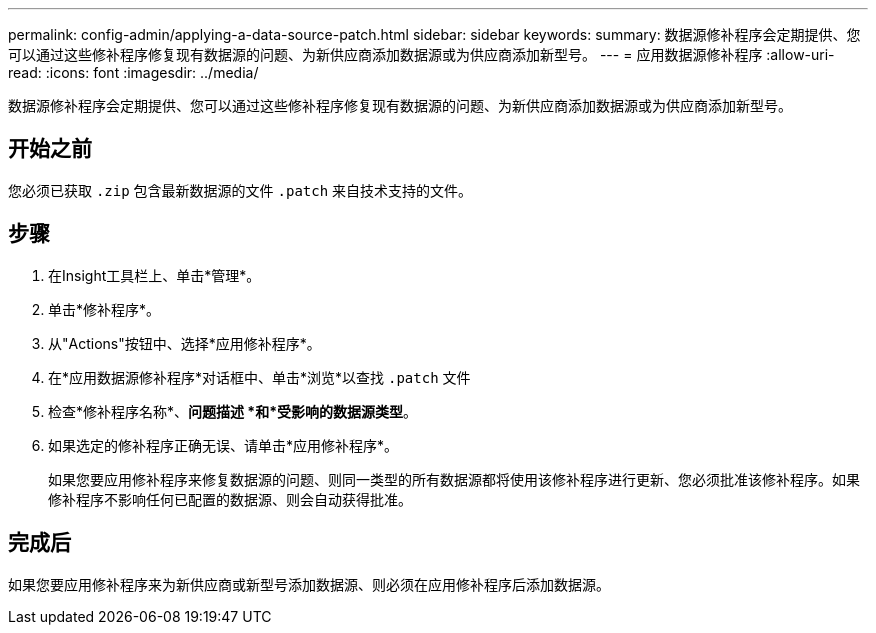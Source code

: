 ---
permalink: config-admin/applying-a-data-source-patch.html 
sidebar: sidebar 
keywords:  
summary: 数据源修补程序会定期提供、您可以通过这些修补程序修复现有数据源的问题、为新供应商添加数据源或为供应商添加新型号。 
---
= 应用数据源修补程序
:allow-uri-read: 
:icons: font
:imagesdir: ../media/


[role="lead"]
数据源修补程序会定期提供、您可以通过这些修补程序修复现有数据源的问题、为新供应商添加数据源或为供应商添加新型号。



== 开始之前

您必须已获取 `.zip` 包含最新数据源的文件 `.patch` 来自技术支持的文件。



== 步骤

. 在Insight工具栏上、单击*管理*。
. 单击*修补程序*。
. 从"Actions"按钮中、选择*应用修补程序*。
. 在*应用数据源修补程序*对话框中、单击*浏览*以查找 `.patch` 文件
. 检查*修补程序名称*、*问题描述 *和*受影响的数据源类型*。
. 如果选定的修补程序正确无误、请单击*应用修补程序*。
+
如果您要应用修补程序来修复数据源的问题、则同一类型的所有数据源都将使用该修补程序进行更新、您必须批准该修补程序。如果修补程序不影响任何已配置的数据源、则会自动获得批准。





== 完成后

如果您要应用修补程序来为新供应商或新型号添加数据源、则必须在应用修补程序后添加数据源。
